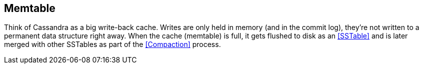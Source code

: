 == Memtable


Think of Cassandra as a big write-back cache.  Writes are only held in memory (and in the commit log), they're not written to a permanent data structure right away.  When the cache (memtable) is full, it gets flushed to disk as an <<SSTable>> and is later merged with other SSTables as part of the <<Compaction>> process.
